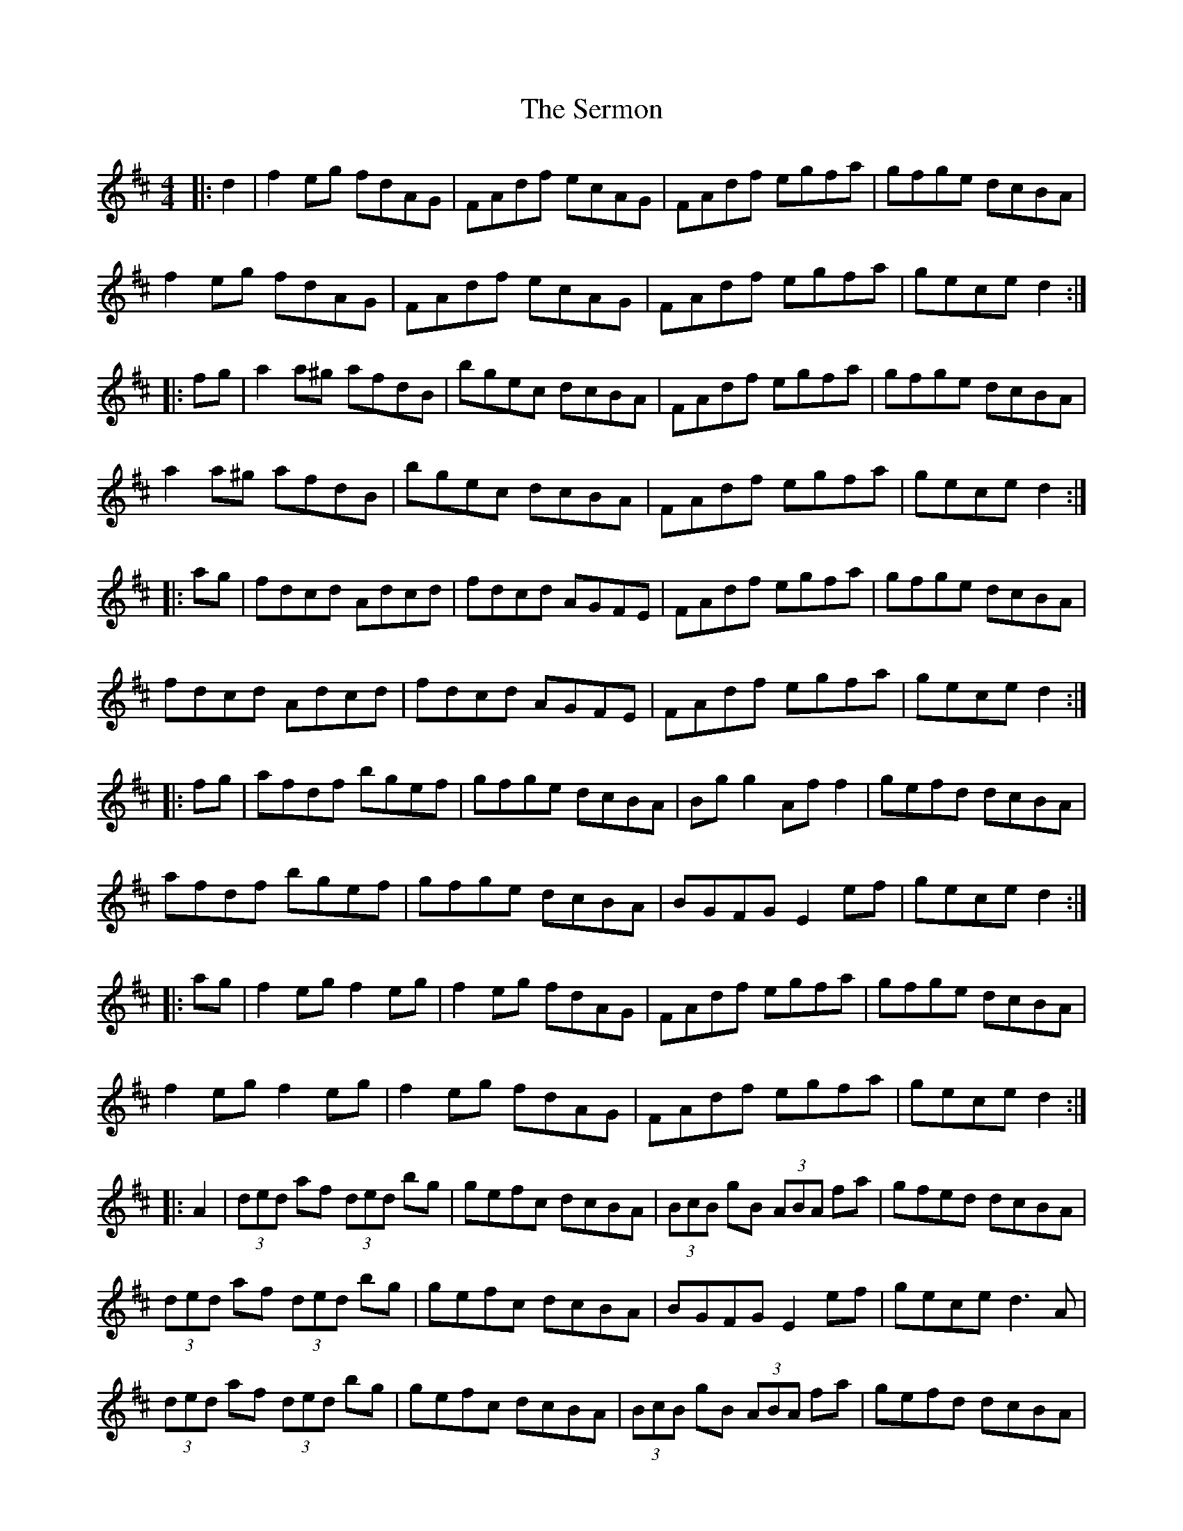X: 36520
T: Sermon, The
R: hornpipe
M: 4/4
K: Dmajor
|:d2|f2eg fdAG|FAdf ecAG|FAdf egfa|gfge dcBA|
f2eg fdAG|FAdf ecAG|FAdf egfa|gece d2:|
|:fg|a2 a^g afdB|bgec dcBA|FAdf egfa|gfge dcBA|
a2 a^g afdB|bgec dcBA|FAdf egfa|gece d2:|
|:ag|fdcd Adcd|fdcd AGFE|FAdf egfa|gfge dcBA|
fdcd Adcd|fdcd AGFE|FAdf egfa|gece d2:|
|:fg|afdf bgef|gfge dcBA|Bgg2 Aff2|gefd dcBA|
afdf bgef|gfge dcBA|BGFG E2ef|gece d2:|
|:ag|f2eg f2eg|f2eg fdAG|FAdf egfa|gfge dcBA|
f2eg f2eg|f2eg fdAG|FAdf egfa|gece d2:|
|:A2|(3ded af (3ded bg|gefc dcBA|(3BcB gB (3ABA fa|gfed dcBA|
(3ded af (3ded bg|gefc dcBA|BGFG E2ef|gece d3A|
(3ded af (3ded bg|gefc dcBA|(3BcB gB (3ABA fa|gefd dcBA|
(3abc' d'a bfge|gefd dcBA|BGFG Eggg|fage d2:|

